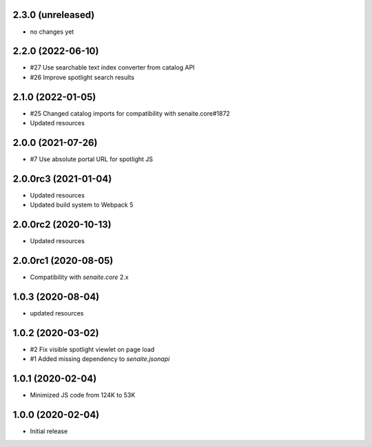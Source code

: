 2.3.0 (unreleased)
------------------

- no changes yet


2.2.0 (2022-06-10)
------------------

- #27 Use searchable text index converter from catalog API
- #26 Improve spotlight search results


2.1.0 (2022-01-05)
------------------

- #25 Changed catalog imports for compatibility with senaite.core#1872
- Updated resources


2.0.0 (2021-07-26)
------------------

- #7 Use absolute portal URL for spotlight JS


2.0.0rc3 (2021-01-04)
---------------------

- Updated resources
- Updated build system to Webpack 5


2.0.0rc2 (2020-10-13)
---------------------

- Updated resources


2.0.0rc1 (2020-08-05)
---------------------

- Compatibility with `senaite.core` 2.x


1.0.3 (2020-08-04)
------------------

- updated resources


1.0.2 (2020-03-02)
------------------

- #2 Fix visible spotlight viewlet on page load
- #1 Added missing dependency to `senaite.jsonapi`


1.0.1 (2020-02-04)
------------------

- Minimized JS code from 124K to 53K


1.0.0 (2020-02-04)
------------------

- Initial release
